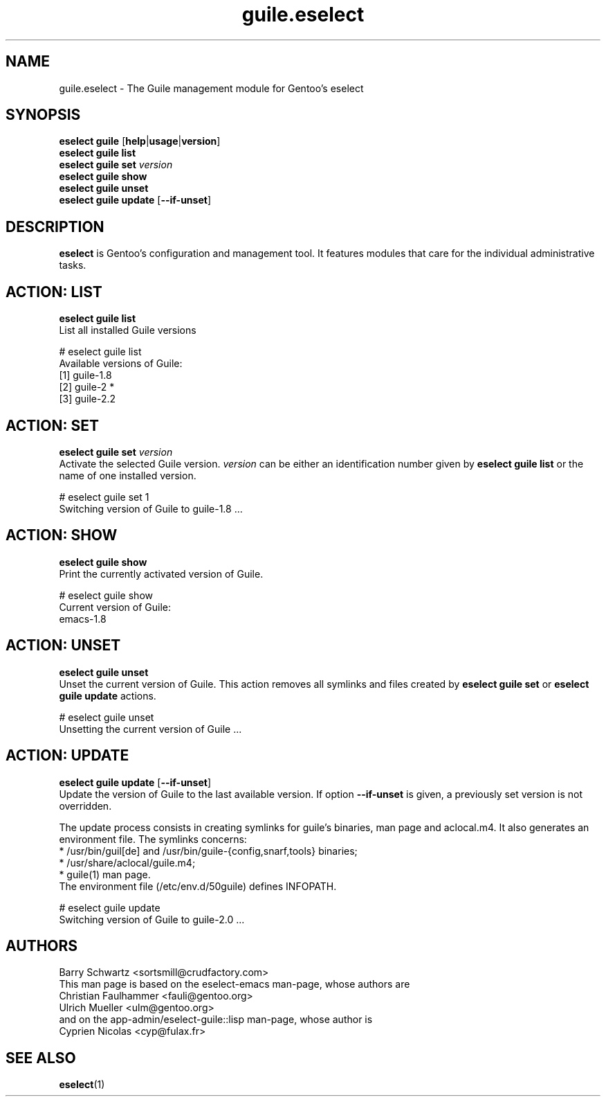 .\" Copyright 2007-2013 Gentoo Foundation
.\" Distributed under the terms of the GNU General Public License v2
.\" $Id: $
.\"
.TH guile.eselect 5 "August 2015" "Gentoo Linux" eselect
.SH NAME
guile.eselect \- The Guile management module for Gentoo's eselect
.SH SYNOPSIS
.B eselect guile
.RB [ help | usage | version ]
.br
.B eselect guile list
.br
.B eselect guile set
.I version
.br
.B eselect guile show
.br
.B eselect guile unset
.br
.B eselect guile update
.RB [ --if-unset ]
.SH DESCRIPTION
.B eselect
is Gentoo's configuration and management tool. It features modules
that care for the individual administrative tasks.
.SH ACTION: LIST
.B eselect guile list
.br
List all installed Guile versions

# eselect guile list
.br
Available versions of Guile:
.br
  [1]   guile-1.8
  [2]   guile-2 *
  [3]   guile-2.2
.SH ACTION: SET
.B eselect guile set
.I version
.br
Activate the selected Guile version.
.I version
can be either an identification number given by
.B eselect guile list
or the name of one installed version.
.\" To avoid runtime issues with
.\" incompatible byte-code from the previously selected Emacs version, run
.\" .B emacs-updater -a rebuild
.\" to remerge all needed packages.
.\" FIXME:
.\" FIXME: A real fix for this would be to separate the Emacs ebuild.
.\" FIXME:

# eselect guile set 1
.br
Switching version of Guile to guile-1.8 ...
.SH ACTION: SHOW
.B eselect guile show
.br
Print the currently activated version of Guile.

# eselect guile show
.br
Current version of Guile:
.br
  emacs-1.8
.SH ACTION: UNSET
.B eselect guile unset
.br
Unset the current version of Guile. This action removes all symlinks
and files created by
.B eselect guile set
or
.B eselect guile update
actions.

# eselect guile unset
.br
Unsetting the current version of Guile ...
.SH ACTION: UPDATE
.B eselect guile update
.RB [ --if-unset ]
.br
Update the version of Guile to the last available version. If option
.B --if-unset
is given, a previously set version is not overridden.

The update process consists in creating symlinks for guile's binaries,
man page and aclocal.m4. It also generates an environment file.
The symlinks concerns:
.br
* /usr/bin/guil[de] and /usr/bin/guile-{config,snarf,tools} binaries;
.br
* /usr/share/aclocal/guile.m4;
.br
* guile(1) man page.
.br
The environment file (/etc/env.d/50guile) defines INFOPATH.
.\" and GUILE_LOAD_PATH.

# eselect guile update
.br
Switching version of Guile to guile-2.0 ...
.SH AUTHORS
Barry Schwartz <sortsmill@crudfactory.com>
.br
This man page is based on the eselect-emacs man-page, whose authors are
.br
Christian Faulhammer <fauli@gentoo.org>
.br
Ulrich Mueller <ulm@gentoo.org>
.br
and on the app-admin/eselect-guile::lisp man-page, whose author is
.br
Cyprien Nicolas <cyp@fulax.fr>
.SH SEE ALSO
.BR eselect (1)
.\" .SH REVISION
.\" $Id$
